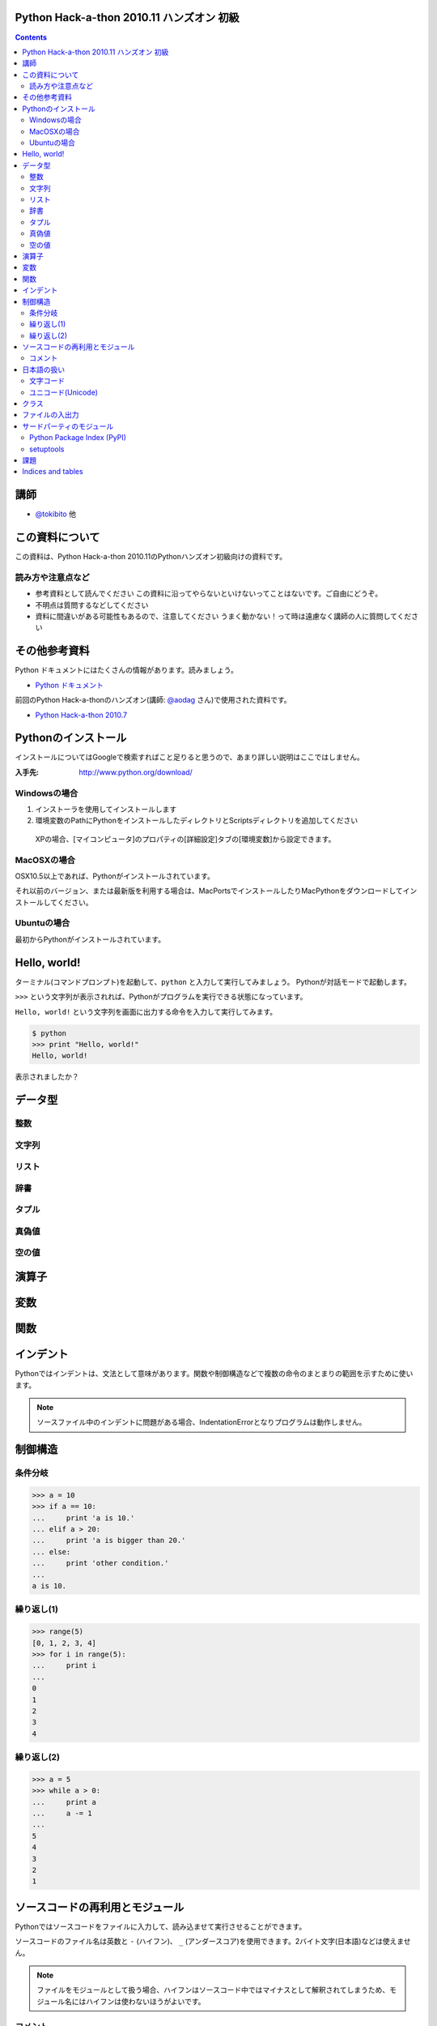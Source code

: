 Python Hack-a-thon 2010.11 ハンズオン 初級
==========================================

.. contents::
   :depth: 2

講師
====

* `@tokibito`_ 他

.. _`@tokibito`: http://twitter.com/tokibito

この資料について
================

この資料は、Python Hack-a-thon 2010.11のPythonハンズオン初級向けの資料です。

読み方や注意点など
------------------

* 参考資料として読んでください
  この資料に沿ってやらないといけないってことはないです。ご自由にどうぞ。
* 不明点は質問するなどしてください
* 資料に間違いがある可能性もあるので、注意してください
  うまく動かない！って時は遠慮なく講師の人に質問してください

その他参考資料
==============

Python ドキュメントにはたくさんの情報があります。読みましょう。

* `Python ドキュメント`_

前回のPython Hack-a-thonのハンズオン(講師: `@aodag`_ さん)で使用された資料です。

* `Python Hack-a-thon 2010.7`_

.. _`Python ドキュメント`: http://www.python.jp/doc/release/
.. _`Python Hack-a-thon 2010.7`: http://dl.dropbox.com/u/283261/hack-a-thon-201007/docs/html/index.html
.. _`@aodag`: http://twitter.com/aodag

Pythonのインストール
====================

インストールについてはGoogleで検索すればこと足りると思うので、あまり詳しい説明はここではしません。

:入手先: http://www.python.org/download/

Windowsの場合
-------------

1. インストーラを使用してインストールします
2. 環境変数のPathにPythonをインストールしたディレクトリとScriptsディレクトリを追加してください

  XPの場合、[マイコンピュータ]のプロパティの[詳細設定]タブの[環境変数]から設定できます。

MacOSXの場合
------------

OSX10.5以上であれば、Pythonがインストールされています。

それ以前のバージョン、または最新版を利用する場合は、MacPortsでインストールしたりMacPythonをダウンロードしてインストールしてください。

Ubuntuの場合
------------

最初からPythonがインストールされています。

Hello, world!
=============

ターミナル(コマンドプロンプト)を起動して、``python`` と入力して実行してみましょう。
Pythonが対話モードで起動します。

``>>>`` という文字列が表示されれば、Pythonがプログラムを実行できる状態になっています。

``Hello, world!`` という文字列を画面に出力する命令を入力して実行してみます。

.. code-block:: pycon

  $ python
  >>> print "Hello, world!"
  Hello, world!

表示されましたか？

データ型
========

整数
----

文字列
------

リスト
------

辞書
----

タプル
------

真偽値
------

空の値
------

演算子
======

変数
====

関数
====

インデント
==========

Pythonではインデントは、文法として意味があります。関数や制御構造などで複数の命令のまとまりの範囲を示すために使います。

.. note::

   ソースファイル中のインデントに問題がある場合、IndentationErrorとなりプログラムは動作しません。

制御構造
========

条件分岐
--------

.. code-block:: pycon

  >>> a = 10
  >>> if a == 10:
  ...     print 'a is 10.'
  ... elif a > 20:
  ...     print 'a is bigger than 20.'
  ... else:
  ...     print 'other condition.'
  ...
  a is 10.

繰り返し(1)
-----------

.. code-block:: pycon

  >>> range(5)
  [0, 1, 2, 3, 4]
  >>> for i in range(5):
  ...     print i
  ...
  0
  1
  2
  3
  4

繰り返し(2)
-----------

.. code-block:: pycon

  >>> a = 5
  >>> while a > 0:
  ...     print a
  ...     a -= 1
  ...
  5
  4
  3
  2
  1

ソースコードの再利用とモジュール
================================

Pythonではソースコードをファイルに入力して、読み込ませて実行させることができます。

ソースコードのファイル名は英数と ``-`` (ハイフン)、 ``_`` (アンダースコア)を使用できます。2バイト文字(日本語)などは使えません。

.. note::

  ファイルをモジュールとして扱う場合、ハイフンはソースコード中ではマイナスとして解釈されてしまうため、モジュール名にはハイフンは使わないほうがよいです。

コメント
--------

ソースコード中に ``# コメント`` のように書くと、``#``から行末までの文字列はコメントとして扱われます。

日本語の扱い
============

Pythonでは日本語の文字列も扱えます。

文字コード
----------

1バイト単位でデータを扱うコンピュータの場合、英数だけなら1バイトですべての文字を表せます。しかし、日本語などの文字の種類が多い言語を扱う場合はそれでは足りません。
日本語は何バイトかのデータ列で文字を表現します。表現の種類は歴史的な事情もあって、いくつも存在します。
最近はUTF-8という文字コードで扱えば大抵問題はないので、この名前を覚えておけばよいでしょう。

.. note::

   Windowsを使用している場合は、CP932(ShiftJIS)という文字コードも扱うことになるので注意してください

Wikipediaなどで文字コードについて詳しく載っているので、興味のある方は調べてみてください。

* `文字コード - Wikipedia`_

.. _`文字コード - Wikipedia`: http://ja.wikipedia.org/wiki/%E6%96%87%E5%AD%97%E3%82%B3%E3%83%BC%E3%83%89

ユニコード(Unicode)
-------------------

文字コードの一種です。Python2.Xでは、文字列はasciiのバイト列かUnicodeで文字列で文字列を扱います。
大きな違いは文字の長さと1文字あたりのと使用バイト数の扱いです。

asciiバイト列では、1文字は1～3バイト程度で表現します。(文字コードによって使用するバイト数や文字表現が変わります)

.. code-block:: python
   :linenos:

   # coding: utf-8
   a = '日本語'
   print a
   print len(a)
   print repr(a) # aの内部表現

Unicode文字列では1文字は2バイトで表現します。(例外もあります)

.. code-block:: python
   :linenos:

   # coding: utf-8
   a = u'日本語'
   print a
   print len(a)
   print repr(a) # aの内部表現

ターミナルの対話モードで入力する場合と、ソースファイル内での扱いが異なることに注意してください。

.. note::

   対話モードでの日本語入力は、はまりやすいポイントなので、慣れるまでは避けておくのが無難かもしれません。

クラス
======

ファイルの入出力
================

サードパーティのモジュール
==========================

Python Package Index (PyPI)
---------------------------

さまざまなサードパーティのモジュールが登録されているページです。

* http://pypi.python.org/pypi

setuptools
----------

Pythonのサードパーティモジュールをインストールするためのツールの一種です。インストールしておくと ``easy_intall`` コマンドが使えます。
 ``easy_install`` コマンドを使うと、PyPIで公開されているモジュールを簡単にインストールすることができます。

* http://pypi.python.org/pypi/setuptools

課題
====

課題は順番にこなす必要はありません。面白そうだと思った課題にチャレンジしてみてください。

* TwitterのRSSフィードを取得してみる
* socketモジュールを使ってネットワーク通信

Indices and tables
==================

* :ref:`genindex`
* :ref:`search`


